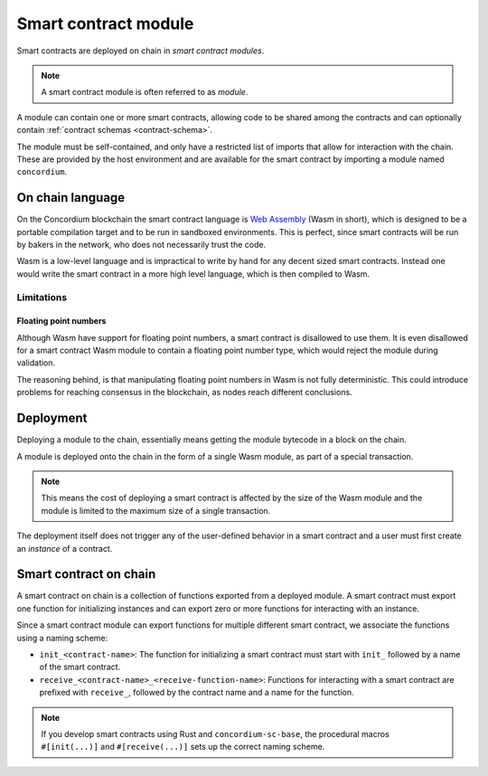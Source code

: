 .. _contract-module:

===================================
Smart contract module
===================================

Smart contracts are deployed on chain in *smart contract modules*.

.. note::
    A smart contract module is often referred to as *module*.

A module can contain one or more smart contracts, allowing code to be shared
among the contracts and can optionally contain :ref:`contract schemas
<contract-schema>`.

.. graphviz::
    :align: center
    :caption: A smart contract module containing two smart contracts.

    digraph G {
        subgraph cluster_0 {
            node [fillcolor=white, shape=note]
            label = "Module";
            "Crowdfunding";
            "Escrow";
        }
    }

The module must be self-contained, and only have a restricted list of imports
that allow for interaction with the chain.
These are provided by the host environment and are available for the smart
contract by importing a module named ``concordium``.

.. seealso::
    Check out :ref:`host-functions` for a complete reference.

On chain language
=================

On the Concordium blockchain the smart contract language is `Web Assembly`_
(Wasm in short), which is designed to be a portable compilation target and to be
run in sandboxed environments.
This is perfect, since smart contracts will be run by bakers in the network, who
does not necessarily trust the code.

Wasm is a low-level language and is impractical to write by hand for any
decent sized smart contracts.
Instead one would write the smart contract in a more high level language, which
is then compiled to Wasm.

Limitations
-----------

.. todo::
    Add other limitations, such as start sections...

Floating point numbers
^^^^^^^^^^^^^^^^^^^^^^

Although Wasm have support for floating point numbers, a smart contract is
disallowed to use them.
It is even disallowed for a smart contract Wasm module to contain a floating
point number type, which would reject the module during validation.

The reasoning behind, is that manipulating floating point numbers in Wasm is
not fully deterministic.
This could introduce problems for reaching consensus in the blockchain, as
nodes reach different conclusions.

Deployment
==========

Deploying a module to the chain, essentially means getting the module bytecode
in a block on the chain.

A module is deployed onto the chain in the form of a single Wasm module, as part
of a special transaction.

.. note::

    This means the cost of deploying a smart contract is affected by the size of the
    Wasm module and the module is limited to the maximum size of a single
    transaction.

The deployment itself does not trigger any of the user-defined behavior in a
smart contract and a user must first create an *instance* of a contract.

.. seealso::

    See :ref:`contract-instances` for more on this.

Smart contract on chain
=======================

A smart contract on chain is a collection of functions exported from a deployed
module.
A smart contract must export one function for initializing instances and can
export zero or more functions for interacting with an instance.

Since a smart contract module can export functions for multiple different smart
contract, we associate the functions using a naming scheme:

- ``init_<contract-name>``: The function for initializing a smart contract must
  start with ``init_`` followed by a name of the smart contract.

- ``receive_<contract-name>_<receive-function-name>``: Functions for interacting
  with a smart contract are prefixed with ``receive_``, followed by the contract
  name and a name for the function.

.. note::
    If you develop smart contracts using Rust and ``concordium-sc-base``, the
    procedural macros ``#[init(...)]`` and ``#[receive(...)]`` sets up the
    correct naming scheme.

.. _Web Assembly: https://webassembly.org/
